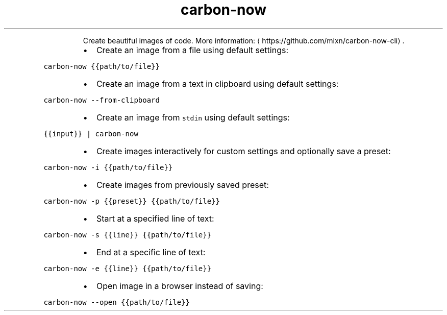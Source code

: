 .TH carbon\-now
.PP
.RS
Create beautiful images of code.
More information: \[la]https://github.com/mixn/carbon-now-cli\[ra]\&.
.RE
.RS
.IP \(bu 2
Create an image from a file using default settings:
.RE
.PP
\fB\fCcarbon\-now {{path/to/file}}\fR
.RS
.IP \(bu 2
Create an image from a text in clipboard using default settings:
.RE
.PP
\fB\fCcarbon\-now \-\-from\-clipboard\fR
.RS
.IP \(bu 2
Create an image from \fB\fCstdin\fR using default settings:
.RE
.PP
\fB\fC{{input}} | carbon\-now\fR
.RS
.IP \(bu 2
Create images interactively for custom settings and optionally save a preset:
.RE
.PP
\fB\fCcarbon\-now \-i {{path/to/file}}\fR
.RS
.IP \(bu 2
Create images from previously saved preset:
.RE
.PP
\fB\fCcarbon\-now \-p {{preset}} {{path/to/file}}\fR
.RS
.IP \(bu 2
Start at a specified line of text:
.RE
.PP
\fB\fCcarbon\-now \-s {{line}} {{path/to/file}}\fR
.RS
.IP \(bu 2
End at a specific line of text:
.RE
.PP
\fB\fCcarbon\-now \-e {{line}} {{path/to/file}}\fR
.RS
.IP \(bu 2
Open image in a browser instead of saving:
.RE
.PP
\fB\fCcarbon\-now \-\-open {{path/to/file}}\fR
